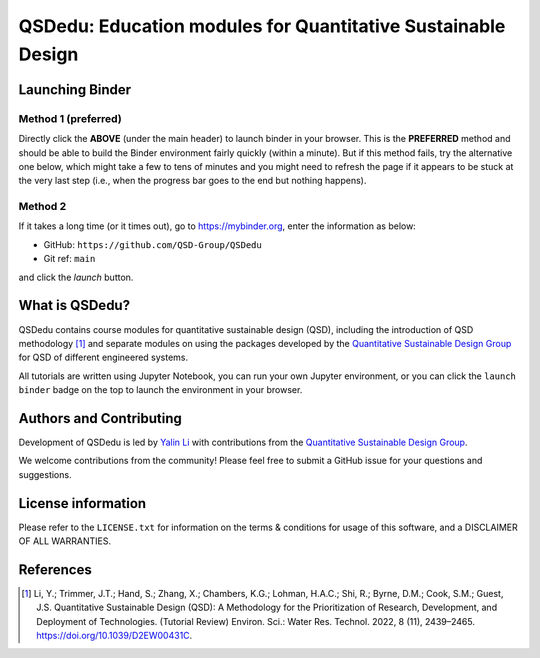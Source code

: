 =============================================================
QSDedu: Education modules for Quantitative Sustainable Design
=============================================================

.. Status
.. image:: https://img.shields.io/badge/status-under%20development-blue?style=flat
   :target: https://github.com/QSD-Group/QSDedu

.. GitHub test of the main branch
.. image:: https://github.com/QSD-Group/QSDedu/actions/workflows/test-notebook.yml/badge.svg?branch=main
   :target: https://github.com/QSD-Group/QSDedu/actions/workflows/test-notebook.yml

.. image:: https://mybinder.org/badge_logo.svg
   :target: https://mybinder.org/v2/gh/QSD-Group/QSDsan-env/main?urlpath=git-pull%3Frepo%3Dhttps%253A%252F%252Fgithub.com%252FQSD-group%252FQSDedu%26urlpath%3Dtree%252FQSDedu%252F%26branch%3Dmain


Launching Binder
----------------
Method 1 (preferred)
********************
Directly click the |_binder_badge| **ABOVE** (under the main header) to launch binder in your browser. This is the **PREFERRED** method and should be able to build the Binder environment fairly quickly (within a minute). But if this method fails, try the alternative one below, which might take a few to tens of minutes and you might need to refresh the page if it appears to be stuck at the very last step (i.e., when the progress bar goes to the end but nothing happens).

.. |_binder_badge| image:: https://mybinder.org/badge_logo.svg

Method 2
********
If it takes a long time (or it times out), go to https://mybinder.org, enter the information as below:

* GitHub: ``https://github.com/QSD-Group/QSDedu``
* Git ref: ``main``

and click the `launch` button.

.. image:: images/launch_binder.png
   :width: 60%


What is QSDedu?
---------------
QSDedu contains course modules for quantitative sustainable design (QSD), including the introduction of QSD methodology [1]_ and separate modules on using the packages developed by the `Quantitative Sustainable Design Group <https://github.com/QSD-Group>`_ for QSD of different engineered systems.

All tutorials are written using Jupyter Notebook, you can run your own Jupyter environment, or you can click the ``launch binder`` badge on the top to launch the environment in your browser.


Authors and Contributing
------------------------
Development of QSDedu is led by `Yalin Li <https://qsdsan.readthedocs.io/en/latest/CONTRIBUTING.html>`_ with contributions from the `Quantitative Sustainable Design Group <https://github.com/QSD-Group>`_.

We welcome contributions from the community! Please feel free to submit a GitHub issue for your questions and suggestions.


License information
-------------------
Please refer to the ``LICENSE.txt`` for information on the terms & conditions for usage of this software, and a DISCLAIMER OF ALL WARRANTIES.


References
----------
.. [1] Li, Y.; Trimmer, J.T.; Hand, S.; Zhang, X.; Chambers, K.G.; Lohman, H.A.C.; Shi, R.; Byrne, D.M.; Cook, S.M.; Guest, J.S. Quantitative Sustainable Design (QSD): A Methodology for the Prioritization of Research, Development, and Deployment of Technologies. (Tutorial Review) Environ. Sci.: Water Res. Technol. 2022, 8 (11), 2439–2465. https://doi.org/10.1039/D2EW00431C.

